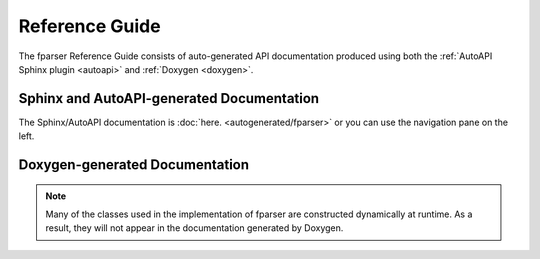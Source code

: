 ..  Copyright (c) 2022 Science and Technology Facilities Council.

    All rights reserved.

    Modifications made as part of the fparser project are distributed
    under the following license:

    Redistribution and use in source and binary forms, with or without
    modification, are permitted provided that the following conditions are
    met:

    1. Redistributions of source code must retain the above copyright
    notice, this list of conditions and the following disclaimer.

    2. Redistributions in binary form must reproduce the above copyright
    notice, this list of conditions and the following disclaimer in the
    documentation and/or other materials provided with the distribution.

    3. Neither the name of the copyright holder nor the names of its
    contributors may be used to endorse or promote products derived from
    this software without specific prior written permission.

    THIS SOFTWARE IS PROVIDED BY THE COPYRIGHT HOLDERS AND CONTRIBUTORS
    "AS IS" AND ANY EXPRESS OR IMPLIED WARRANTIES, INCLUDING, BUT NOT
    LIMITED TO, THE IMPLIED WARRANTIES OF MERCHANTABILITY AND FITNESS FOR
    A PARTICULAR PURPOSE ARE DISCLAIMED. IN NO EVENT SHALL THE COPYRIGHT
    HOLDER OR CONTRIBUTORS BE LIABLE FOR ANY DIRECT, INDIRECT, INCIDENTAL,
    SPECIAL, EXEMPLARY, OR CONSEQUENTIAL DAMAGES (INCLUDING, BUT NOT
    LIMITED TO, PROCUREMENT OF SUBSTITUTE GOODS OR SERVICES; LOSS OF USE,
    DATA, OR PROFITS; OR BUSINESS INTERRUPTION) HOWEVER CAUSED AND ON ANY
    THEORY OF LIABILITY, WHETHER IN CONTRACT, STRICT LIABILITY, OR TORT
    (INCLUDING NEGLIGENCE OR OTHERWISE) ARISING IN ANY WAY OUT OF THE USE
    OF THIS SOFTWARE, EVEN IF ADVISED OF THE POSSIBILITY OF SUCH DAMAGE.

Reference Guide
===============

The fparser Reference Guide consists of auto-generated
API documentation produced using both the :ref:`AutoAPI Sphinx plugin <autoapi>`
and :ref:`Doxygen <doxygen>`.

.. _autoapi:

Sphinx and AutoAPI-generated Documentation
------------------------------------------

The Sphinx/AutoAPI documentation is
:doc:`here. <autogenerated/fparser>` or you can use the navigation
pane on the left.

.. _doxygen:

Doxygen-generated Documentation
-------------------------------

.. raw:: html

   <p>
   If you would prefer to see the Doxgen-generated pages then they are 
   <a  href="_static/html/index.html">here.</a> Since these are generated
   separately there are no links back to this Sphinx-generated content - you
   will need to use the back button on your browser.
   <p>

.. note:: Many of the classes used in the implementation of fparser
	  are constructed dynamically at runtime. As a result, they will not
	  appear in the documentation generated by Doxygen.

